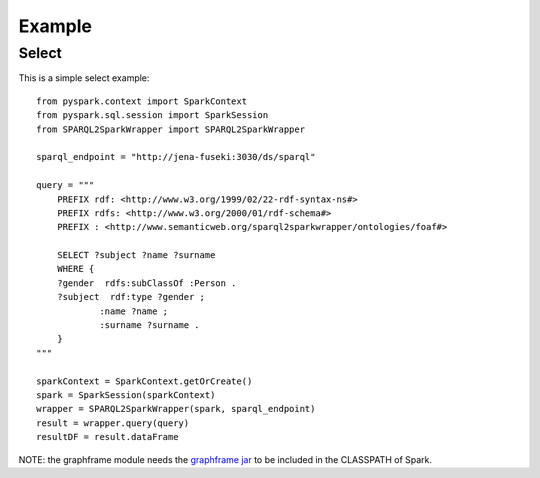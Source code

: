 *******
Example
*******

Select
######

This is a simple select example::

    from pyspark.context import SparkContext
    from pyspark.sql.session import SparkSession
    from SPARQL2SparkWrapper import SPARQL2SparkWrapper

    sparql_endpoint = "http://jena-fuseki:3030/ds/sparql"

    query = """
        PREFIX rdf: <http://www.w3.org/1999/02/22-rdf-syntax-ns#>
        PREFIX rdfs: <http://www.w3.org/2000/01/rdf-schema#>
        PREFIX : <http://www.semanticweb.org/sparql2sparkwrapper/ontologies/foaf#>

        SELECT ?subject ?name ?surname
        WHERE {
        ?gender  rdfs:subClassOf :Person .
        ?subject  rdf:type ?gender ;
                :name ?name ;
                :surname ?surname .
        }
    """

    sparkContext = SparkContext.getOrCreate()
    spark = SparkSession(sparkContext)
    wrapper = SPARQL2SparkWrapper(spark, sparql_endpoint)
    result = wrapper.query(query)
    resultDF = result.dataFrame

NOTE: the graphframe module needs the `graphframe jar <http://dl.bintray.com/spark-packages/maven/graphframes/graphframes/0.7.0-spark2.4-s_2.11/graphframes-0.7.0-spark2.4-s_2.11.jar>`_ to be included in the CLASSPATH of Spark.
